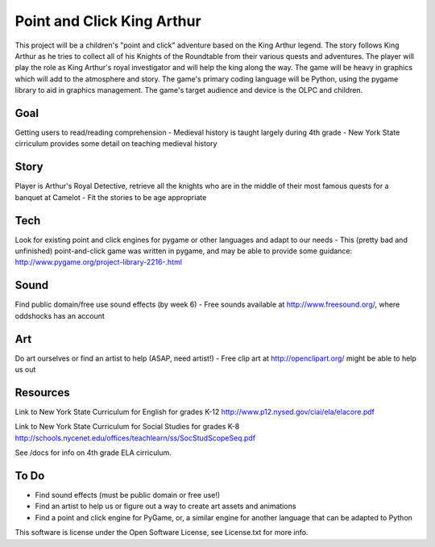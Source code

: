 Point and Click King Arthur
===========================

.. split here

This project will be a children's "point and click" adventure based on the King Arthur legend. 
The story follows King Arthur as he tries to collect all of his Knights of the Roundtable from their various quests and adventures. The player will play the role as King Arthur's royal investigator and will help the king along the way. 
The game will be heavy in graphics which will add to the atmosphere and story. The game's primary coding language will be Python, using the pygame library to aid in graphics management. The game's target audience and device is the OLPC and children. 

Goal
----
Getting users to read/reading comprehension
- Medieval history is taught largely during 4th grade
- New York State cirriculum provides some detail on teaching medieval history

Story
-----
Player is Arthur's Royal Detective, retrieve all the knights who are in the middle of their most famous quests for a banquet at Camelot
- Fit the stories to be age appropriate

Tech
----
Look for existing point and click engines for pygame or other languages and adapt to our needs
- This (pretty bad and unfinished) point-and-click game was written in pygame, and may be able to provide some guidance: http://www.pygame.org/project-library-2216-.html

Sound
-----
Find public domain/free use sound effects (by week 6)
- Free sounds available at http://www.freesound.org/, where oddshocks has an account

Art
---
Do art ourselves or find an artist to help (ASAP, need artist!)
- Free clip art at http://openclipart.org/ might be able to help us out

Resources
---------
Link to New York State Curriculum for English for grades K-12
http://www.p12.nysed.gov/ciai/ela/elacore.pdf

Link to New York State Curriculum for Social Studies for grades K-8
http://schools.nycenet.edu/offices/teachlearn/ss/SocStudScopeSeq.pdf

See /docs for info on 4th grade ELA cirriculum.

To Do
-----
- Find sound effects (must be public domain or free use!)
- Find an artist to help us or figure out a way to create art assets and animations
- Find a point and click engine for PyGame, or, a similar engine for another language that can be adapted to Python

This software is license under the Open Software License, see License.txt for more info.